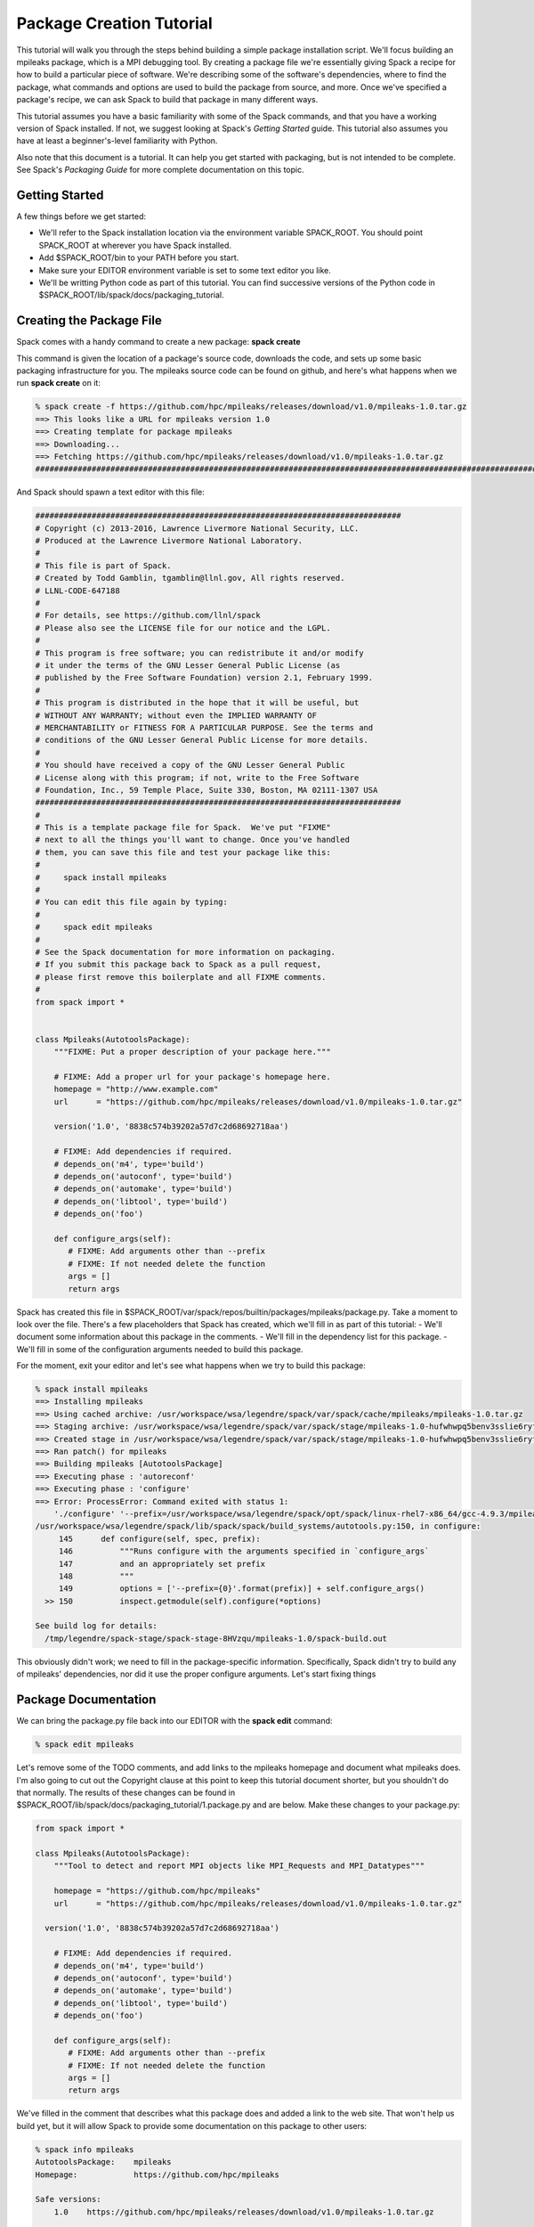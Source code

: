 .. _package_tutorial

=========================
Package Creation Tutorial
=========================

This tutorial will walk you through the steps behind building a simple package installation script.  We'll focus building an mpileaks package, which is a MPI debugging tool.  By creating a package file we're essentially giving Spack a recipe for how to build a particular piece of software.  We're describing some of the software's dependencies, where to find the package, what commands and options are used to build the package from source, and more.  Once we've specified a package's recipe, we can ask Spack to build that package in many different ways.

This tutorial assumes you have a basic familiarity with some of the Spack commands, and that you have a working version of Spack installed.  If not, we suggest looking at Spack's *Getting Started* guide.  This tutorial also assumes you have at least a beginner's-level familiarity with Python.

Also note that this document is a tutorial.  It can help you get started with packaging, but is not intended to be complete.  See Spack's *Packaging Guide* for more complete documentation on this topic. 

---------------
Getting Started
---------------

A few things before we get started:

- We'll refer to the Spack installation location via the environment variable SPACK_ROOT.  You should point SPACK_ROOT at wherever you have Spack installed.  
- Add $SPACK_ROOT/bin to your PATH before you start.
- Make sure your EDITOR environment variable is set to some text editor you like.
- We'll be writting Python code as part of this tutorial.  You can find successive versions of the Python code in $SPACK_ROOT/lib/spack/docs/packaging_tutorial.

-------------------------
Creating the Package File
-------------------------

Spack comes with a handy command to create a new package: **spack create**

This command is given the location of a package's source code, downloads the code, and sets up some basic packaging infrastructure for you.  The mpileaks source code can be found on github, and here's what happens when we run **spack create** on it:

.. code-block:: console

  % spack create -f https://github.com/hpc/mpileaks/releases/download/v1.0/mpileaks-1.0.tar.gz
  ==> This looks like a URL for mpileaks version 1.0
  ==> Creating template for package mpileaks
  ==> Downloading...
  ==> Fetching https://github.com/hpc/mpileaks/releases/download/v1.0/mpileaks-1.0.tar.gz
  ################################################################################################################################################################# 100.0%

And Spack should spawn a text editor with this file:

.. code-block:: python

  ##############################################################################
  # Copyright (c) 2013-2016, Lawrence Livermore National Security, LLC.
  # Produced at the Lawrence Livermore National Laboratory.
  #
  # This file is part of Spack.
  # Created by Todd Gamblin, tgamblin@llnl.gov, All rights reserved.
  # LLNL-CODE-647188
  #
  # For details, see https://github.com/llnl/spack
  # Please also see the LICENSE file for our notice and the LGPL.
  #
  # This program is free software; you can redistribute it and/or modify
  # it under the terms of the GNU Lesser General Public License (as
  # published by the Free Software Foundation) version 2.1, February 1999.
  #
  # This program is distributed in the hope that it will be useful, but
  # WITHOUT ANY WARRANTY; without even the IMPLIED WARRANTY OF
  # MERCHANTABILITY or FITNESS FOR A PARTICULAR PURPOSE. See the terms and
  # conditions of the GNU Lesser General Public License for more details.
  #
  # You should have received a copy of the GNU Lesser General Public
  # License along with this program; if not, write to the Free Software
  # Foundation, Inc., 59 Temple Place, Suite 330, Boston, MA 02111-1307 USA
  ##############################################################################
  #
  # This is a template package file for Spack.  We've put "FIXME"
  # next to all the things you'll want to change. Once you've handled
  # them, you can save this file and test your package like this:
  #
  #     spack install mpileaks
  #
  # You can edit this file again by typing:
  #
  #     spack edit mpileaks
  #
  # See the Spack documentation for more information on packaging.
  # If you submit this package back to Spack as a pull request,
  # please first remove this boilerplate and all FIXME comments.
  #
  from spack import *
  
  
  class Mpileaks(AutotoolsPackage):
      """FIXME: Put a proper description of your package here."""
  
      # FIXME: Add a proper url for your package's homepage here.
      homepage = "http://www.example.com"
      url      = "https://github.com/hpc/mpileaks/releases/download/v1.0/mpileaks-1.0.tar.gz"
  
      version('1.0', '8838c574b39202a57d7c2d68692718aa')
  
      # FIXME: Add dependencies if required.
      # depends_on('m4', type='build')
      # depends_on('autoconf', type='build')
      # depends_on('automake', type='build')
      # depends_on('libtool', type='build')
      # depends_on('foo')
  
      def configure_args(self):
         # FIXME: Add arguments other than --prefix
         # FIXME: If not needed delete the function
         args = []
         return args

Spack has created this file in $SPACK_ROOT/var/spack/repos/builtin/packages/mpileaks/package.py.  Take a moment to look over the file.  There's a few placeholders that Spack has created, which we'll fill in as part of this tutorial:
- We'll document some information about this package in the comments.
- We'll fill in the dependency list for this package.
- We'll fill in some of the configuration arguments needed to build this package.

For the moment, exit your editor and let's see what happens when we try to build this package:

.. code-block:: console

  % spack install mpileaks
  ==> Installing mpileaks
  ==> Using cached archive: /usr/workspace/wsa/legendre/spack/var/spack/cache/mpileaks/mpileaks-1.0.tar.gz
  ==> Staging archive: /usr/workspace/wsa/legendre/spack/var/spack/stage/mpileaks-1.0-hufwhwpq5benv3sslie6ryflk5s6nm35/mpileaks-1.0.tar.gz
  ==> Created stage in /usr/workspace/wsa/legendre/spack/var/spack/stage/mpileaks-1.0-hufwhwpq5benv3sslie6ryflk5s6nm35
  ==> Ran patch() for mpileaks
  ==> Building mpileaks [AutotoolsPackage]
  ==> Executing phase : 'autoreconf'
  ==> Executing phase : 'configure'
  ==> Error: ProcessError: Command exited with status 1:
      './configure' '--prefix=/usr/workspace/wsa/legendre/spack/opt/spack/linux-rhel7-x86_64/gcc-4.9.3/mpileaks-1.0-hufwhwpq5benv3sslie6ryflk5s6nm35'
  /usr/workspace/wsa/legendre/spack/lib/spack/spack/build_systems/autotools.py:150, in configure:
       145      def configure(self, spec, prefix):
       146          """Runs configure with the arguments specified in `configure_args`
       147          and an appropriately set prefix
       148          """
       149          options = ['--prefix={0}'.format(prefix)] + self.configure_args()
    >> 150          inspect.getmodule(self).configure(*options)
  
  See build log for details:
    /tmp/legendre/spack-stage/spack-stage-8HVzqu/mpileaks-1.0/spack-build.out

This obviously didn't work; we need to fill in the package-specific information.  Specifically, Spack didn't try to build any of mpileaks' dependencies, nor did it use the proper configure arguments.  Let's start fixing things

---------------------
Package Documentation
---------------------

We can bring the package.py file back into our EDITOR with the **spack edit** command:

.. code-block:: console

  % spack edit mpileaks

Let's remove some of the TODO comments, and add links to the mpileaks homepage and document what mpileaks does.  I'm also going to cut out the Copyright clause at this point to keep this tutorial document shorter, but you shouldn't do that normally.  The results of these changes can be found in $SPACK_ROOT/lib/spack/docs/packaging_tutorial/1.package.py and are below.  Make these changes to your package.py:

.. code-block:: python

  from spack import *
  
  class Mpileaks(AutotoolsPackage):
      """Tool to detect and report MPI objects like MPI_Requests and MPI_Datatypes"""
  
      homepage = "https://github.com/hpc/mpileaks"
      url      = "https://github.com/hpc/mpileaks/releases/download/v1.0/mpileaks-1.0.tar.gz"
  
    version('1.0', '8838c574b39202a57d7c2d68692718aa')
  
      # FIXME: Add dependencies if required.
      # depends_on('m4', type='build')
      # depends_on('autoconf', type='build')
      # depends_on('automake', type='build')
      # depends_on('libtool', type='build')
      # depends_on('foo')
  
      def configure_args(self):
         # FIXME: Add arguments other than --prefix
         # FIXME: If not needed delete the function
         args = []
         return args

We've filled in the comment that describes what this package does and added a link to the web site.  That won't help us build yet, but it will allow Spack to provide some documentation on this package to other users:

.. code-block:: console

  % spack info mpileaks
  AutotoolsPackage:    mpileaks
  Homepage:            https://github.com/hpc/mpileaks
  
  Safe versions:  
      1.0    https://github.com/hpc/mpileaks/releases/download/v1.0/mpileaks-1.0.tar.gz
  
  Variants:
      None
  
  Installation Phases:
      autoreconf    configure    build    install
  
  Build Dependencies:
      None
  
  Link Dependencies:
      None
  
  Run Dependencies:
      None
  
  Virtual Packages: 
      None
  
  Description:
      Tool to detect and report MPI objects like MPI_Requests and
      MPI_Datatypes

As we fill in more information about this package the spack info command will become more informative.  Now let's start making this package build.

------------
Dependencies
------------

The mpileaks packages depends on three other package: MPI, adept-utils, and callpath.  Let's add those via the *depends_on* command in our package.py (this version is in $SPACK_ROOT/lib/spack/docs/packaging_tutorial/2.package.py):

from spack import *

.. code-block:: python

  class Mpileaks(AutotoolsPackage):
      """Tool to detect and report MPI objects like MPI_Requests and MPI_Datatypes"""
  
      homepage = "https://github.com/hpc/mpileaks"
      url      = "https://github.com/hpc/mpileaks/releases/download/v1.0/mpileaks-1.0.tar.gz"
  
      version('1.0', '8838c574b39202a57d7c2d68692718aa')
  
      depends_on('mpi')
      depends_on('adept-utils')
      depends_on('callpath')
  
      def configure_args(self):
         # FIXME: Add arguments other than --prefix
         # FIXME: If not needed delete the function
         args = []
         return args

Now when we go to build mpileaks, Spack will fetch and build these dependencies before building mpileaks.  Note that the mpi dependency is a different kind of beast than the adept-utils and callpath dependencies; there is no mpi package available in Spack.  Instead mpi is a virtual dependency.  Spack may satisfy that dependency by installing packages such as OpenMPI or mvapich.  See the *Packaging Guide* for more information on virtual dependencies.

Now when we try to install this package a lot more happens:

.. code-block:: console

  % spack install mpileaks
  ==> Installing mpileaks
  ==> openmpi is already installed in /usr/workspace/wsa/legendre/spack/opt/spack/linux-rhel7-x86_64/gcc-4.9.3/openmpi-2.0.1-5ee5j34c2y4kb5c3joygrgahidqnwhnz
  ==> callpath is already installed in /usr/workspace/wsa/legendre/spack/opt/spack/linux-rhel7-x86_64/gcc-4.9.3/callpath-1.0.2-zm4pf3gasgxeibyu2y262suktvaazube
  ==> adept-utils is already installed in /usr/workspace/wsa/legendre/spack/opt/spack/linux-rhel7-x86_64/gcc-4.9.3/adept-utils-1.0.1-7p7ezxwtajdglj6cmojy2vybjct4j4jz
  ==> Using cached archive: /usr/workspace/wsa/legendre/spack/var/spack/cache/mpileaks/mpileaks-1.0.tar.gz
  ==> Already staged mpileaks-1.0-eum4hmnlt6ovalwjnciaygfb3beja4gk in /usr/workspace/wsa/legendre/spack/var/spack/stage/mpileaks-1.0-eum4hmnlt6ovalwjnciaygfb3beja4gk
  ==> Already patched mpileaks
  ==> Building mpileaks [AutotoolsPackage]
  ==> Executing phase : 'autoreconf'
  ==> Executing phase : 'configure'
  ==> Error: ProcessError: Command exited with status 1:
      './configure' '--prefix=/usr/workspace/wsa/legendre/spack/opt/spack/linux-rhel7-x86_64/gcc-4.9.3/mpileaks-1.0-eum4hmnlt6ovalwjnciaygfb3beja4gk'
  /usr/workspace/wsa/legendre/spack/lib/spack/spack/build_systems/autotools.py:150, in configure:
       145      def configure(self, spec, prefix):
       146          """Runs configure with the arguments specified in `configure_args`
       147          and an appropriately set prefix
       148          """
       149          options = ['--prefix={0}'.format(prefix)] + self.configure_args()
    >> 150          inspect.getmodule(self).configure(*options)
  
  See build log for details:
    /tmp/legendre/spack-stage/spack-stage-7V5yyk/mpileaks-1.0/spack-build.out

Note that this command may take a while to run and produce more output if you don't have an MPI already installed or configured in Spack.

Now Spack has identified and made sure all of our dependencies have been built.  It found the OpenMPI package that will satisfy our mpi dependency, and the callpath and adept-utils package to satisfy our concrete dependencies.

------------------------
Debugging Package Builds
------------------------

Our mpileaks package is still not building.  It may be obvious to many of you that we're still missing the configure options.  But let's pretend we're not all intelligent developers and use this opportunity spend some time debugging.  We a few options that can tell us about what's going wrong:

As per the error message, Spack has given us a spack-build.out debug log:

.. code-block:: console

  ==> './configure' '--prefix=/usr/workspace/wsa/legendre/spack/opt/spack/linux-rhel7-x86_64/gcc-4.9.3/mpileaks-1.0-eum4hmnlt6ovalwjnciaygfb3beja4gk'
  checking metadata... no
  checking installation directory variables... yes
  checking for a BSD-compatible install... /usr/bin/install -c
  checking whether build environment is sane... yes
  checking for a thread-safe mkdir -p... /usr/bin/mkdir -p
  checking for gawk... gawk
  checking whether make sets $(MAKE)... yes
  checking for gcc... /usr/workspace/wsa/legendre/spack/lib/spack/env/gcc/gcc
  checking for C compiler default output file name... a.out
  checking whether the C compiler works... yes
  checking whether we are cross compiling... no
  checking for suffix of executables... 
  checking for suffix of object files... o
  checking whether we are using the GNU C compiler... yes
  checking whether /usr/workspace/wsa/legendre/spack/lib/spack/env/gcc/gcc accepts -g... yes
  checking for /usr/workspace/wsa/legendre/spack/lib/spack/env/gcc/gcc option to accept ISO C89... none needed
  checking for style of include used by make... GNU
  checking dependency style of /usr/workspace/wsa/legendre/spack/lib/spack/env/gcc/gcc... gcc3
  checking whether /usr/workspace/wsa/legendre/spack/lib/spack/env/gcc/gcc and cc understand -c and -o together... yes
  checking whether we are using the GNU C++ compiler... yes
  checking whether /usr/workspace/wsa/legendre/spack/lib/spack/env/gcc/g++ accepts -g... yes
  checking dependency style of /usr/workspace/wsa/legendre/spack/lib/spack/env/gcc/g++... gcc3
  checking for /usr/workspace/wsa/legendre/spack/opt/spack/linux-rhel7-x86_64/gcc-4.9.3/openmpi-2.0.1-5ee5j34c2y4kb5c3joygrgahidqnwhnz/bin/mpicc... /usr/workspace/wsa/legendre/spack/opt/spack/linux-rhel7-x86_64/gcc-4.9.3/openmpi-2.0.1-5ee5j34c2y4kb5c3joygrgahidqnwhnz/bin/mpicc
  Checking whether /usr/workspace/wsa/legendre/spack/opt/spack/linux-rhel7-x86_64/gcc-4.9.3/openmpi-2.0.1-5ee5j34c2y4kb5c3joygrgahidqnwhnz/bin/mpicc responds to '-showme:compile'... yes
  configure: error: unable to locate adept-utils installation

This gives us the output from the build, and it's fairly obvious that mpileaks isn't finding it's adept-utils package.  Spack has automatically added the include and library directories of adept-utils to the compiler's search path, but some packages like mpileaks can sometimes be picky and still want things spell out on their command line.  But let's continue to pretend we're not brilliant developers, and explore some other debugging paths:

We can also enter the build area and try to manually run the build:

.. code-block:: console

  % spack env mpileaks tcsh
  % spack cd mpileaks

The **spack env** command spawned a new shell that contains the same environment that Spack used to build the mpileaks package (you can substitute tcsh for your favorite shell).  The **spack cd** command changed our working dirctory to the last attempted build for mpileaks.  From here we can manually re-run the build:

.. code-block:: console

  % ./configure
  checking metadata... no
  checking installation directory variables... yes
  checking for a BSD-compatible install... /usr/bin/install -c
  checking whether build environment is sane... yes
  checking for a thread-safe mkdir -p... /usr/bin/mkdir -p
  checking for gawk... gawk
  checking whether make sets $(MAKE)... yes
  checking for gcc... /usr/workspace/wsa/legendre/spack/lib/spack/env/gcc/gcc
  checking for C compiler default output file name... a.out
  checking whether the C compiler works... yes
  checking whether we are cross compiling... no
  checking for suffix of executables... 
  checking for suffix of object files... o
  checking whether we are using the GNU C compiler... yes
  checking whether /usr/workspace/wsa/legendre/spack/lib/spack/env/gcc/gcc accepts -g... yes
  checking for /usr/workspace/wsa/legendre/spack/lib/spack/env/gcc/gcc option to accept ISO C89... none needed
  checking for style of include used by make... GNU
  checking dependency style of /usr/workspace/wsa/legendre/spack/lib/spack/env/gcc/gcc... gcc3
  checking whether /usr/workspace/wsa/legendre/spack/lib/spack/env/gcc/gcc and cc understand -c and -o together... yes
  checking whether we are using the GNU C++ compiler... yes
  checking whether /usr/workspace/wsa/legendre/spack/lib/spack/env/gcc/g++ accepts -g... yes
  checking dependency style of /usr/workspace/wsa/legendre/spack/lib/spack/env/gcc/g++... gcc3
  checking for /usr/workspace/wsa/legendre/spack/opt/spack/linux-rhel7-x86_64/gcc-4.9.3/openmpi-2.0.1-5ee5j34c2y4kb5c3joygrgahidqnwhnz/bin/mpicc... /usr/workspace/wsa  /legendre/spack/opt/spack/linux-rhel7-x86_64/gcc-4.9.3/openmpi-2.0.1-5ee5j34c2y4kb5c3joygrgahidqnwhnz/bin/mpicc
  Checking whether /usr/workspace/wsa/legendre/spack/opt/spack/linux-rhel7-x86_64/gcc-4.9.3/openmpi-2.0.1-5ee5j34c2y4kb5c3joygrgahidqnwhnz/bin/mpicc responds to '-showme:compile'... yes
  configure: error: unable to locate adept-utils installation

We're seeing the same error, but now we're in a shell where we can run the command ourselves and debug as needed.  We could, for example, run **./configure --help** to see what options we can use to specify dependencies.

We can use the **exit** command to leave the shell spawned by **spack env**.

------------------------------
Specifying Configure Arguments
------------------------------

Let's add the configure arguments to the mpileaks' package.py.  This version can be found in $SPACK_ROOT/lib/spack/docs/packaging_tutorial/3.package.py:

.. code-block:: python

  from spack import *
  
  class Mpileaks(AutotoolsPackage):
      """Tool to detect and report MPI objects like MPI_Requests and MPI_Datatypes"""
      homepage = "https://github.com/hpc/mpileaks"
      url      = "https://github.com/hpc/mpileaks/releases/download/v1.0/mpileaks-1.0.tar.gz"
    
      version('1.0', '8838c574b39202a57d7c2d68692718aa')
  
      depends_on('mpi')
      depends_on('adept-utils')
      depends_on('callpath')
  
      def configure_args(self):
         args = ['--with-adept-utils=%s' % self.spec['adept-utils'].prefix,
                 '--with-callpath=%s' % self.spec['callpath'].prefix]
         return args

This is all we need for working mpileaks!  If we install now we'll see:

.. code-block:: console

  % spack install mpileaks
  spack install mpileaks
  ==> Installing mpileaks
  ==> openmpi is already installed in /usr/workspace/wsa/legendre/spack/opt/spack/linux-rhel7-x86_64/gcc-4.9.3/openmpi-2.0.1-5ee5j34c2y4kb5c3joygrgahidqnwhnz
  ==> callpath is already installed in /usr/workspace/wsa/legendre/spack/opt/spack/linux-rhel7-x86_64/gcc-4.9.3/callpath-1.0.2-zm4pf3gasgxeibyu2y262suktvaazube
  ==> adept-utils is already installed in /usr/workspace/wsa/legendre/spack/opt/spack/linux-rhel7-x86_64/gcc-4.9.3/adept-utils-1.0.1-7p7ezxwtajdglj6cmojy2vybjct4j4jz
  ==> Using cached archive: /usr/workspace/wsa/legendre/spack/var/spack/cache/mpileaks/mpileaks-1.0.tar.gz
  ==> Already staged mpileaks-1.0-eum4hmnlt6ovalwjnciaygfb3beja4gk in /usr/workspace/wsa/legendre/spack/var/spack/stage/mpileaks-1.0-eum4hmnlt6ovalwjnciaygfb3beja4gk
  ==> Already patched mpileaks
  ==> Building mpileaks [AutotoolsPackage]
  ==> Executing phase : 'autoreconf'
  ==> Executing phase : 'configure'
  ==> Executing phase : 'build'
  ==> Executing phase : 'install'
  ==> Successfully installed mpileaks
    Fetch: 0.00s.  Build: 14.08s.  Total: 14.08s.
  [+] /usr/workspace/wsa/legendre/spack/opt/spack/linux-rhel7-x86_64/gcc-4.9.3/mpileaks-1.0-eum4hmnlt6ovalwjnciaygfb3beja4gk

We took a few shortcuts for this package that are worth highlighting.  Spack automatically detected that mpileaks was an autotools-based package when we ran spack create.  If this had been a CMake-based package we would have been filling in a **cmake_args** function instead of **configure_args**.  If spack hadn't been able to detect the build system, we'd be filling in a generic install method that would manually be calling build commands, such as is found in the zlib package:

.. code-block:: python

    def install(self, spec, prefix):
        configure('--prefix={0}'.format(prefix))
        make()
        make('install')

--------
Variants
--------

We have a successful mpileaks build, but let's take some time to improve it.  Mpileaks has a build-time option to truncate parts of the stack that it walks.  Let's add a variant to allow users to set this when they build in Spack.

To do this, we'll add a variant to our package, as per the following (see $SPACK_ROOT/lib/spack/docs/packaging_tutorial/4.package.py):

.. code-block:: python

  from spack import *
  
  class Mpileaks(AutotoolsPackage):
      """Tool to detect and report MPI objects like MPI_Requests and MPI_Datatypes"""
  
      homepage = "https://github.com/hpc/mpileaks"
      url      = "https://github.com/hpc/mpileaks/releases/download/v1.0/mpileaks-1.0.tar.gz"
  
      version('1.0', '8838c574b39202a57d7c2d68692718aa')
  
      variant('stackstart', default=0, description='Specify the number of stack frames to truncate.')
  
      depends_on('mpi')
      depends_on('adept-utils')
      depends_on('callpath')
  
      def configure_args(self):
         args = ['--with-adept-utils=%s' % self.spec['adept-utils'].prefix,
                 '--with-callpath=%s' % self.spec['callpath'].prefix]
         stackstart = int(self.spec.variants['stackstart'].value)
         if stackstart:
             args.extend(['--with-stack-start-c=%s' % stackstart,
                          '--with-stack-start-fortran=%s' % stackstart])
         return args

We've added the variant **stackstart**, and given it a default value of 0.  If we install now we can see the stackstart variant added to the configure line (output truncated for length):

.. code-block:: console

  % spack install --verbose mpileaks stackstart=4
  ==> Installing mpileaks
  ==> openmpi is already installed in /usr/workspace/wsa/legendre/spack/opt/spack/linux-rhel7-x86_64/gcc-4.9.3/openmpi-2.0.1-5ee5j34c2y4kb5c3joygrgahidqnwhnz
  ==> callpath is already installed in /usr/workspace/wsa/legendre/spack/opt/spack/linux-rhel7-x86_64/gcc-4.9.3/callpath-1.0.2-zm4pf3gasgxeibyu2y262suktvaazube
  ==> adept-utils is already installed in /usr/workspace/wsa/legendre/spack/opt/spack/linux-rhel7-x86_64/gcc-4.9.3/adept-utils-1.0.1-7p7ezxwtajdglj6cmojy2vybjct4j4jz
  ==> Using cached archive: /usr/workspace/wsa/legendre/spack/var/spack/cache/mpileaks/mpileaks-1.0.tar.gz
  ==> Staging archive: /usr/workspace/wsa/legendre/spack/var/spack/stage/mpileaks-1.0-otqo2opkhan5ksujt6tpmdftydrieig7/mpileaks-1.0.tar.gz
  ==> Created stage in /usr/workspace/wsa/legendre/spack/var/spack/stage/mpileaks-1.0-otqo2opkhan5ksujt6tpmdftydrieig7
  ==> Ran patch() for mpileaks
  ==> Building mpileaks [AutotoolsPackage]
  ==> Executing phase : 'autoreconf'
  ==> Executing phase : 'configure'
  ==> './configure' '--prefix=/usr/workspace/wsa/legendre/spack/opt/spack/linux-rhel7-x86_64/gcc-4.9.3/mpileaks-1.0-otqo2opkhan5ksujt6tpmdftydrieig7' '--with-adept-utils=/usr/workspace/wsa/legendre/spack/opt/spack/linux-rhel7-x86_64/gcc-4.9.3/adept-utils-1.0.1-7p7ezxwtajdglj6cmojy2vybjct4j4jz' '--with-callpath=/usr/workspace/wsa/legendre/spack/opt/spack/linux-rhel7-x86_64/gcc-4.9.3/callpath-1.0.2-zm4pf3gasgxeibyu2y262suktvaazube' '--with-stack-start-c=4' '--with-stack-start-fortran=4'

---------------
The Spec Object
---------------

This tutorial has glossed over a few important features, which weren't too relevant for mpleaks but may be useful for other packages.  There were several places we references the **self.spec** object.  This is a powerful class for querying information about what we're building.  For example, you could use the spec to query information about how a package's dependencies were built, or what compiler was being used, or what version of a package is being installed.  Full documentation can be found in the *Packaging Guide*, but here's some quick snippets with common queries:

- Am I building mpileaks version 1.1 or greater?
.. code-block:: python

  if self.spec.satisfies('@1.1:'):
    # Do things needed for 1.1+

- Is OpenMPI the MPI I'm building with?
.. code-block:: python

  if self.spec['mpi'].name == 'openmpi':
    # Do openmpi things

- Am I building with gcc version less than 5.0.0:
.. code-block:: python

  if self.spec.satisfies('%gcc@:5.0.0'):
    # Add arguments specific to gcc's earlier than 5.0.0

- Am I built with the debug variant:
.. code-block:: python

  if self.spec.satisfies('+debug'):
    # Add -g option to configure flags

- Is my Dyninst dependency greater than version 8.0?
.. code-block:: python

   if self.spec['dyninst'].satisfies('@8.0:'):
    # Use newest dyninst options

More examples can be found in the 1000s of packages already added to Spack in $SPACK_ROOT/var/spack/repos/builtin/packages.  

Good Luck!
